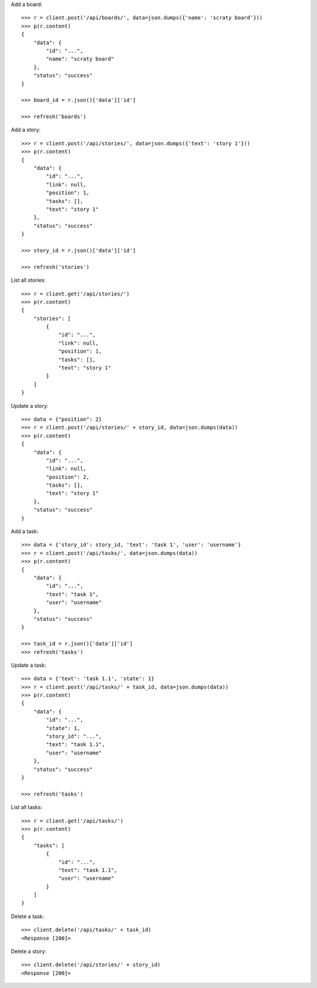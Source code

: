 Add a board::

    >>> r = client.post('/api/boards/', data=json.dumps({'name': 'scraty board'}))
    >>> p(r.content)
    {
        "data": {
            "id": "...",
            "name": "scraty board"
        },
        "status": "success"
    }

    >>> board_id = r.json()['data']['id']

    >>> refresh('boards')

Add a story::

    >>> r = client.post('/api/stories/', data=json.dumps({'text': 'story 1'}))
    >>> p(r.content)
    {
        "data": {
            "id": "...",
            "link": null,
            "position": 1,
            "tasks": [],
            "text": "story 1"
        },
        "status": "success"
    }

    >>> story_id = r.json()['data']['id']

    >>> refresh('stories')

List all stories::

    >>> r = client.get('/api/stories/')
    >>> p(r.content)
    {
        "stories": [
            {
                "id": "...",
                "link": null,
                "position": 1,
                "tasks": [],
                "text": "story 1"
            }
        ]
    }

Update a story::

    >>> data = {"position": 2}
    >>> r = client.post('/api/stories/' + story_id, data=json.dumps(data))
    >>> p(r.content)
    {
        "data": {
            "id": "...",
            "link": null,
            "position": 2,
            "tasks": [],
            "text": "story 1"
        },
        "status": "success"
    }

Add a task::

    >>> data = {'story_id': story_id, 'text': 'task 1', 'user': 'username'}
    >>> r = client.post('/api/tasks/', data=json.dumps(data))
    >>> p(r.content)
    {
        "data": {
            "id": "...",
            "text": "task 1",
            "user": "username"
        },
        "status": "success"
    }

    >>> task_id = r.json()['data']['id']
    >>> refresh('tasks')


Update a task::

    >>> data = {'text': 'task 1.1', 'state': 1}
    >>> r = client.post('/api/tasks/' + task_id, data=json.dumps(data))
    >>> p(r.content)
    {
        "data": {
            "id": "...",
            "state": 1,
            "story_id": "...",
            "text": "task 1.1",
            "user": "username"
        },
        "status": "success"
    }

    >>> refresh('tasks')

List all tasks::

    >>> r = client.get('/api/tasks/')
    >>> p(r.content)
    {
        "tasks": [
            {
                "id": "...",
                "text": "task 1.1",
                "user": "username"
            }
        ]
    }

Delete a task::

    >>> client.delete('/api/tasks/' + task_id)
    <Response [200]>

Delete a story::

    >>> client.delete('/api/stories/' + story_id)
    <Response [200]>
